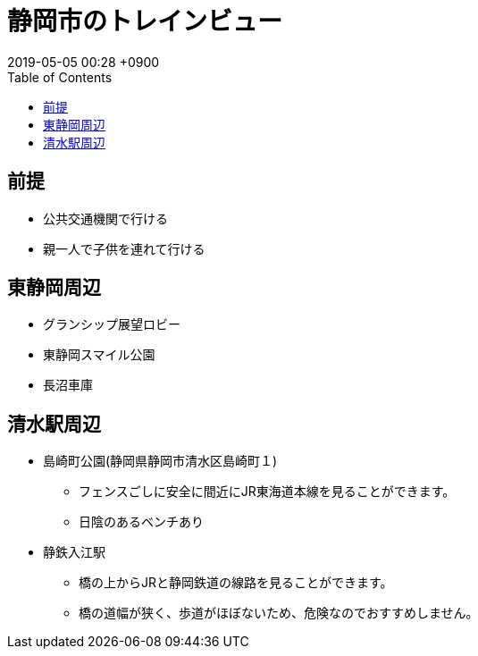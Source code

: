 = 静岡市のトレインビュー
:page-layout: post
:page-category: 生活
:page-tags: [ 子鉄 ]
:page-description: 静岡市の子鉄スポットをご紹介します。
:revdate:  2019-05-05  00:28 +0900
ifdef::env-github,env-browser[:outfilesuffix: .adoc]
:toc:

== 前提

* 公共交通機関で行ける
* 親一人で子供を連れて行ける

== 東静岡周辺

* グランシップ展望ロビー
* 東静岡スマイル公園
* 長沼車庫

== 清水駅周辺

* 島崎町公園(静岡県静岡市清水区島崎町１)
** フェンスごしに安全に間近にJR東海道本線を見ることができます。
** 日陰のあるベンチあり

* 静鉄入江駅
** 橋の上からJRと静岡鉄道の線路を見ることができます。
** 橋の道幅が狭く、歩道がほぼないため、危険なのでおすすめしません。


